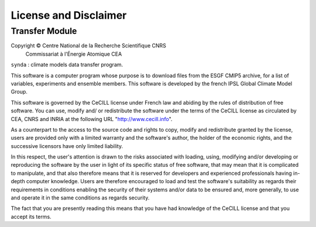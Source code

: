 .. _license:

License and Disclaimer
======================

Transfer Module
***************

Copyright © Centre National de la Recherche Scientifique CNRS
            Commissariat à l'Énergie Atomique CEA

``synda`` : climate models data transfer program.

This software is a computer program whose purpose is to download files
from the ESGF CMIP5 archive, for a list of variables, experiments and
ensemble members. This software is developed by the french IPSL Global
Climate Model Group.

This software is governed by the CeCILL license under French law and
abiding by the rules of distribution of free software. You can use,
modify and/ or redistribute the software under the terms of the CeCILL
license as circulated by CEA, CNRS and INRIA at the following URL
"http://www.cecill.info".

As a counterpart to the access to the source code and rights to copy,
modify and redistribute granted by the license, users are provided only
with a limited warranty and the software's author, the holder of the
economic rights, and the successive licensors have only limited
liability.

In this respect, the user's attention is drawn to the risks associated
with loading, using, modifying and/or developing or reproducing the
software by the user in light of its specific status of free software,
that may mean that it is complicated to manipulate, and that also
therefore means that it is reserved for developers and experienced
professionals having in-depth computer knowledge. Users are therefore
encouraged to load and test the software's suitability as regards their
requirements in conditions enabling the security of their systems and/or
data to be ensured and, more generally, to use and operate it in the
same conditions as regards security.

The fact that you are presently reading this means that you have had
knowledge of the CeCILL license and that you accept its terms.
